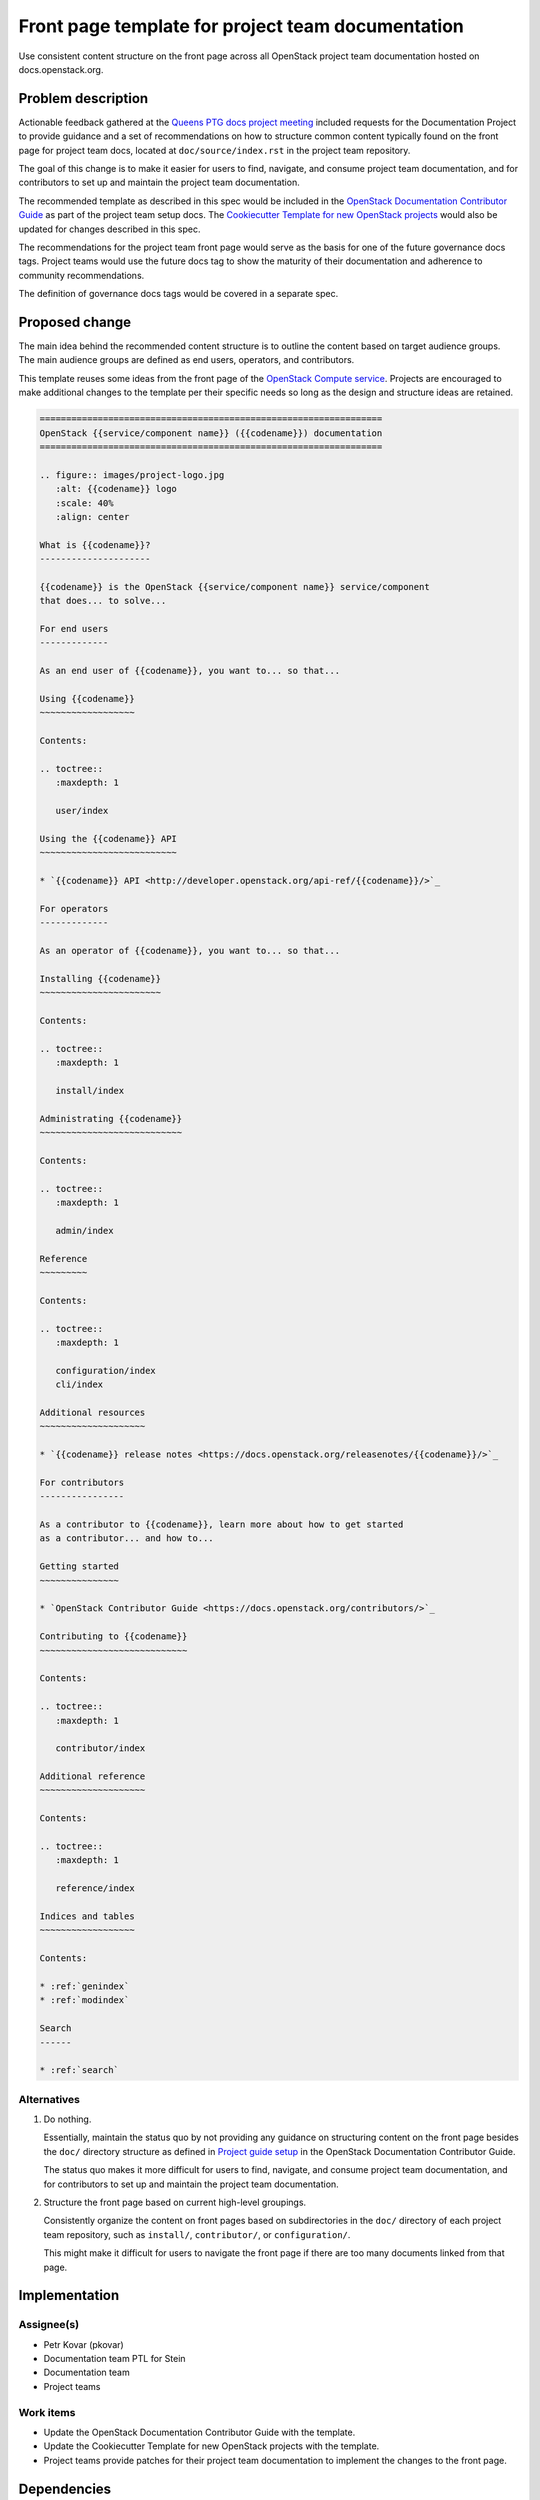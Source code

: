 ..
 This work is licensed under a Creative Commons Attribution 3.0 Unported
 License.

 http://creativecommons.org/licenses/by/3.0/legalcode

==================================================
Front page template for project team documentation
==================================================

Use consistent content structure on the front page across all OpenStack
project team documentation hosted on docs.openstack.org.

Problem description
===================

Actionable feedback gathered at the `Queens PTG docs project meeting`_
included requests for the Documentation Project to provide guidance and a set
of recommendations on how to structure common content typically found on the
front page for project team docs, located at ``doc/source/index.rst`` in the
project team repository.

The goal of this change is to make it easier for users to find, navigate, and
consume project team documentation, and for contributors to set up and
maintain the project team documentation.

The recommended template as described in this spec would be included in the
`OpenStack Documentation Contributor Guide`_ as part of the project team setup
docs. The `Cookiecutter Template for new OpenStack projects`_ would also be
updated for changes described in this spec.

The recommendations for the project team front page would serve as the basis
for one of the future governance docs tags. Project teams would use the future
docs tag to show the maturity of their documentation and adherence to
community recommendations.

The definition of governance docs tags would be covered in a separate spec.

Proposed change
===============

The main idea behind the recommended content structure is to outline the
content based on target audience groups. The main audience groups are defined
as end users, operators, and contributors.

This template reuses some ideas from the front page of the `OpenStack Compute
service`_. Projects are encouraged to make additional changes to the template
per their specific needs so long as the design and structure ideas are
retained.

.. code-block:: rst

   =================================================================
   OpenStack {{service/component name}} ({{codename}}) documentation
   =================================================================

   .. figure:: images/project-logo.jpg
      :alt: {{codename}} logo
      :scale: 40%
      :align: center

   What is {{codename}}?
   ---------------------

   {{codename}} is the OpenStack {{service/component name}} service/component
   that does... to solve...

   For end users
   -------------

   As an end user of {{codename}}, you want to... so that...

   Using {{codename}}
   ~~~~~~~~~~~~~~~~~~

   Contents:

   .. toctree::
      :maxdepth: 1

      user/index

   Using the {{codename}} API
   ~~~~~~~~~~~~~~~~~~~~~~~~~~

   * `{{codename}} API <http://developer.openstack.org/api-ref/{{codename}}/>`_

   For operators
   -------------

   As an operator of {{codename}}, you want to... so that...

   Installing {{codename}}
   ~~~~~~~~~~~~~~~~~~~~~~~

   Contents:

   .. toctree::
      :maxdepth: 1

      install/index

   Administrating {{codename}}
   ~~~~~~~~~~~~~~~~~~~~~~~~~~~

   Contents:

   .. toctree::
      :maxdepth: 1

      admin/index

   Reference
   ~~~~~~~~~

   Contents:

   .. toctree::
      :maxdepth: 1

      configuration/index
      cli/index

   Additional resources
   ~~~~~~~~~~~~~~~~~~~~

   * `{{codename}} release notes <https://docs.openstack.org/releasenotes/{{codename}}/>`_

   For contributors
   ----------------

   As a contributor to {{codename}}, learn more about how to get started
   as a contributor... and how to...

   Getting started
   ~~~~~~~~~~~~~~~

   * `OpenStack Contributor Guide <https://docs.openstack.org/contributors/>`_

   Contributing to {{codename}}
   ~~~~~~~~~~~~~~~~~~~~~~~~~~~~

   Contents:

   .. toctree::
      :maxdepth: 1

      contributor/index

   Additional reference
   ~~~~~~~~~~~~~~~~~~~~

   Contents:

   .. toctree::
      :maxdepth: 1

      reference/index

   Indices and tables
   ~~~~~~~~~~~~~~~~~~

   Contents:

   * :ref:`genindex`
   * :ref:`modindex`

   Search
   ------

   * :ref:`search`

Alternatives
------------

#. Do nothing.

   Essentially, maintain the status quo by not providing any guidance on
   structuring content on the front page besides the ``doc/`` directory
   structure as defined in `Project guide setup`_ in the OpenStack
   Documentation Contributor Guide.

   The status quo makes it more difficult for users to find, navigate, and
   consume project team documentation, and for contributors to set up and
   maintain the project team documentation.

#. Structure the front page based on current high-level groupings.

   Consistently organize the content on front pages based on subdirectories in
   the ``doc/`` directory of each project team repository, such as
   ``install/``, ``contributor/``, or ``configuration/``.

   This might make it difficult for users to navigate the front page if there
   are too many documents linked from that page.

Implementation
==============

Assignee(s)
-----------

* Petr Kovar (pkovar)
* Documentation team PTL for Stein
* Documentation team
* Project teams

Work items
----------

* Update the OpenStack Documentation Contributor Guide with the template.
* Update the Cookiecutter Template for new OpenStack projects with the
  template.
* Project teams provide patches for their project team documentation to
  implement the changes to the front page.

Dependencies
============

Get a buy-in and commitment from project teams and the OpenStack community
to actively implement the changes to project team documentation.

Testing
=======

Testing would follow the standard review process as defined by project teams.

References
==========

* `Project guide setup`_
* `Cookiecutter Template for new OpenStack projects`_
* `OpenStack Documentation Contributor Guide`_
* `Queens PTG docs project meeting`_
* :doc:`../pike/os-manuals-migration`
* `OpenStack Compute service`_

.. _Project guide setup: https://docs.openstack.org/doc-contrib-guide/project-guides.html
.. _Cookiecutter Template for new OpenStack projects: https://git.openstack.org/cgit/openstack-dev/cookiecutter/
.. _OpenStack Documentation Contributor Guide: https://docs.openstack.org/doc-contrib-guide/
.. _Queens PTG docs project meeting: https://etherpad.openstack.org/p/docs-i18n-ptg-rocky
.. _OpenStack Compute service: https://docs.openstack.org/nova/latest/

